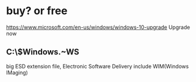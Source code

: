 * buy? or free

https://www.microsoft.com/en-us/windows/windows-10-upgrade
Upgrade now

** C:\$Windows.~WS\Sources

big ESD extension file, Electronic Software Delivery
include WIM(Windows IMaging)
